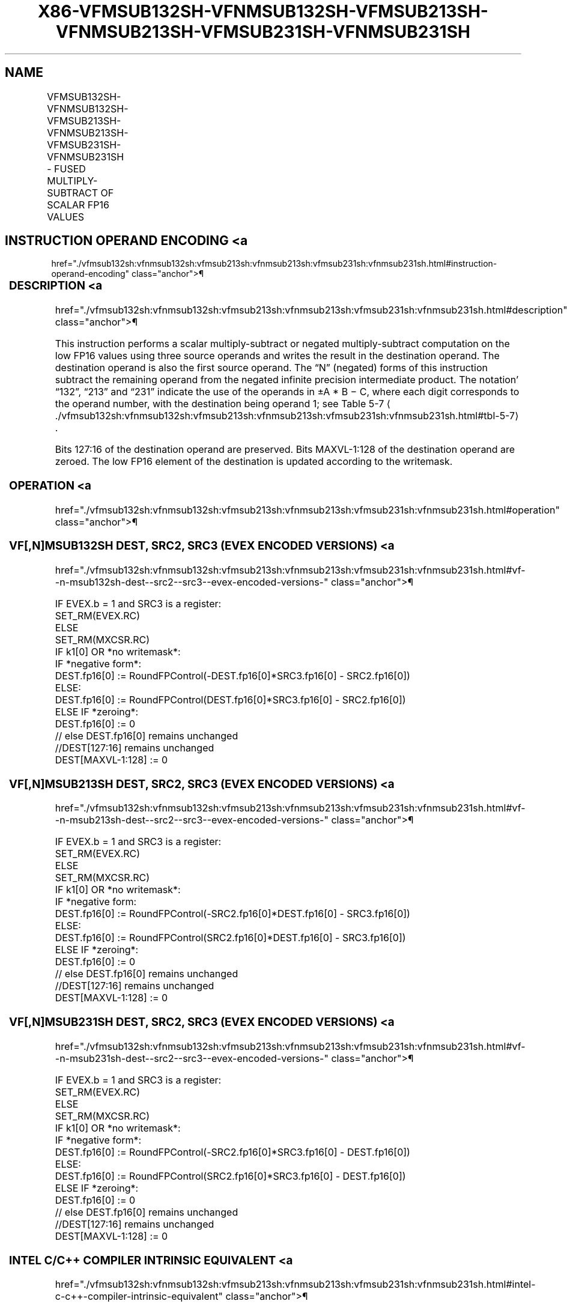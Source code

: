 '\" t
.nh
.TH "X86-VFMSUB132SH-VFNMSUB132SH-VFMSUB213SH-VFNMSUB213SH-VFMSUB231SH-VFNMSUB231SH" "7" "December 2023" "Intel" "Intel x86-64 ISA Manual"
.SH NAME
VFMSUB132SH-VFNMSUB132SH-VFMSUB213SH-VFNMSUB213SH-VFMSUB231SH-VFNMSUB231SH - FUSED MULTIPLY-SUBTRACT OF SCALAR FP16 VALUES
.TS
allbox;
l l l l l 
l l l l l .
\fBInstruction En Bit Mode Flag Support Instruction En Bit Mode Flag Support 64/32 CPUID Feature Instruction En Bit Mode Flag CPUID Feature Instruction En Bit Mode Flag Op/ 64/32 CPUID Feature Instruction En Bit Mode Flag 64/32 CPUID Feature Instruction En Bit Mode Flag CPUID Feature Instruction En Bit Mode Flag Op/ 64/32 CPUID Feature\fP	\fB\fP	\fBSupport\fP	\fB\fP	\fBDescription\fP
T{
EVEX.LLIG.66.MAP6.W0 9B /r VFMSUB132SH xmm1{k1}{z}, xmm2, xmm3/m16 {er}
T}	A	V/V	AVX512-FP16	T{
Multiply FP16 values from xmm1 and xmm3/m16, subtract xmm2, and store the result in xmm1 subject to writemask k1.
T}
T{
EVEX.LLIG.66.MAP6.W0 AB /r VFMSUB213SH xmm1{k1}{z}, xmm2, xmm3/m16 {er}
T}	A	V/V	AVX512-FP16	T{
Multiply FP16 values from xmm1 and xmm2, subtract xmm3/m16, and store the result in xmm1 subject to writemask k1.
T}
T{
EVEX.LLIG.66.MAP6.W0 BB /r VFMSUB231SH xmm1{k1}{z}, xmm2, xmm3/m16 {er}
T}	A	V/V	AVX512-FP16	T{
Multiply FP16 values from xmm2 and xmm3/m16, subtract xmm1, and store the result in xmm1 subject to writemask k1.
T}
T{
EVEX.LLIG.66.MAP6.W0 9F /r VFNMSUB132SH xmm1{k1}{z}, xmm2, xmm3/m16 {er}
T}	A	V/V	AVX512-FP16	T{
Multiply FP16 values from xmm1 and xmm3/m16, and negate the value. Subtract xmm2 from this value, and store the result in xmm1 subject to writemask k1.
T}
T{
EVEX.LLIG.66.MAP6.W0 AF /r VFNMSUB213SH xmm1{k1}{z}, xmm2, xmm3/m16 {er}
T}	A	V/V	AVX512-FP16	T{
Multiply FP16 values from xmm1 and xmm2, and negate the value. Subtract xmm3/m16 from this value, and store the result in xmm1 subject to writemask k1.
T}
T{
EVEX.LLIG.66.MAP6.W0 BF /r VFNMSUB231SH xmm1{k1}{z}, xmm2, xmm3/m16 {er}
T}	A	V/V	AVX512-FP16	T{
Multiply FP16 values from xmm2 and xmm3/m16, and negate the value. Subtract xmm1 from this value, and store the result in xmm1 subject to writemask k1.
T}
.TE

.SH INSTRUCTION OPERAND ENCODING <a
href="./vfmsub132sh:vfnmsub132sh:vfmsub213sh:vfnmsub213sh:vfmsub231sh:vfnmsub231sh.html#instruction-operand-encoding"
class="anchor">¶

.TS
allbox;
l l l l l l 
l l l l l l .
\fBOp/En\fP	\fBTuple\fP	\fBOperand 1\fP	\fBOperand 2\fP	\fBOperand 3\fP	\fBOperand 4\fP
A	Scalar	ModRM:reg (r, w)	VEX.vvvv (r)	ModRM:r/m (r)	N/A
.TE

.SS DESCRIPTION <a
href="./vfmsub132sh:vfnmsub132sh:vfmsub213sh:vfnmsub213sh:vfmsub231sh:vfnmsub231sh.html#description"
class="anchor">¶

.PP
This instruction performs a scalar multiply-subtract or negated
multiply-subtract computation on the low FP16 values using three source
operands and writes the result in the destination operand. The
destination operand is also the first source operand. The “N” (negated)
forms of this instruction subtract the remaining operand from the
negated infinite precision intermediate product. The notation’ “132”,
“213” and “231” indicate the use of the operands in ±A * B − C, where
each digit corresponds to the operand number, with the destination being
operand 1; see Table
5-7
\[la]./vfmsub132sh:vfnmsub132sh:vfmsub213sh:vfnmsub213sh:vfmsub231sh:vfnmsub231sh.html#tbl\-5\-7\[ra]\&.

.PP
Bits 127:16 of the destination operand are preserved. Bits MAXVL-1:128
of the destination operand are zeroed. The low FP16 element of the
destination is updated according to the writemask.

.SS OPERATION <a
href="./vfmsub132sh:vfnmsub132sh:vfmsub213sh:vfnmsub213sh:vfmsub231sh:vfnmsub231sh.html#operation"
class="anchor">¶

.SS VF[,N]MSUB132SH DEST, SRC2, SRC3 (EVEX ENCODED VERSIONS) <a
href="./vfmsub132sh:vfnmsub132sh:vfmsub213sh:vfnmsub213sh:vfmsub231sh:vfnmsub231sh.html#vf--n-msub132sh-dest--src2--src3--evex-encoded-versions-"
class="anchor">¶

.EX
IF EVEX.b = 1 and SRC3 is a register:
    SET_RM(EVEX.RC)
ELSE
    SET_RM(MXCSR.RC)
IF k1[0] OR *no writemask*:
    IF *negative form*:
        DEST.fp16[0] := RoundFPControl(-DEST.fp16[0]*SRC3.fp16[0] - SRC2.fp16[0])
    ELSE:
        DEST.fp16[0] := RoundFPControl(DEST.fp16[0]*SRC3.fp16[0] - SRC2.fp16[0])
ELSE IF *zeroing*:
    DEST.fp16[0] := 0
// else DEST.fp16[0] remains unchanged
//DEST[127:16] remains unchanged
DEST[MAXVL-1:128] := 0
.EE

.SS VF[,N]MSUB213SH DEST, SRC2, SRC3 (EVEX ENCODED VERSIONS) <a
href="./vfmsub132sh:vfnmsub132sh:vfmsub213sh:vfnmsub213sh:vfmsub231sh:vfnmsub231sh.html#vf--n-msub213sh-dest--src2--src3--evex-encoded-versions-"
class="anchor">¶

.EX
IF EVEX.b = 1 and SRC3 is a register:
    SET_RM(EVEX.RC)
ELSE
    SET_RM(MXCSR.RC)
IF k1[0] OR *no writemask*:
    IF *negative form:
        DEST.fp16[0] := RoundFPControl(-SRC2.fp16[0]*DEST.fp16[0] - SRC3.fp16[0])
    ELSE:
        DEST.fp16[0] := RoundFPControl(SRC2.fp16[0]*DEST.fp16[0] - SRC3.fp16[0])
ELSE IF *zeroing*:
    DEST.fp16[0] := 0
// else DEST.fp16[0] remains unchanged
//DEST[127:16] remains unchanged
DEST[MAXVL-1:128] := 0
.EE

.SS VF[,N]MSUB231SH DEST, SRC2, SRC3 (EVEX ENCODED VERSIONS) <a
href="./vfmsub132sh:vfnmsub132sh:vfmsub213sh:vfnmsub213sh:vfmsub231sh:vfnmsub231sh.html#vf--n-msub231sh-dest--src2--src3--evex-encoded-versions-"
class="anchor">¶

.EX
IF EVEX.b = 1 and SRC3 is a register:
    SET_RM(EVEX.RC)
ELSE
    SET_RM(MXCSR.RC)
IF k1[0] OR *no writemask*:
    IF *negative form*:
        DEST.fp16[0] := RoundFPControl(-SRC2.fp16[0]*SRC3.fp16[0] - DEST.fp16[0])
    ELSE:
        DEST.fp16[0] := RoundFPControl(SRC2.fp16[0]*SRC3.fp16[0] - DEST.fp16[0])
ELSE IF *zeroing*:
    DEST.fp16[0] := 0
// else DEST.fp16[0] remains unchanged
//DEST[127:16] remains unchanged
DEST[MAXVL-1:128] := 0
.EE

.SS INTEL C/C++ COMPILER INTRINSIC EQUIVALENT <a
href="./vfmsub132sh:vfnmsub132sh:vfmsub213sh:vfnmsub213sh:vfmsub231sh:vfnmsub231sh.html#intel-c-c++-compiler-intrinsic-equivalent"
class="anchor">¶

.EX
VFMSUB132SH, VFMSUB213SH, and VFMSUB231SH: __m128h _mm_fmsub_round_sh (__m128h a, __m128h b, __m128h c, const int rounding);

__m128h _mm_mask_fmsub_round_sh (__m128h a, __mmask8 k, __m128h b, __m128h c, const int rounding);

__m128h _mm_mask3_fmsub_round_sh (__m128h a, __m128h b, __m128h c, __mmask8 k, const int rounding);

__m128h _mm_maskz_fmsub_round_sh (__mmask8 k, __m128h a, __m128h b, __m128h c, const int rounding);

__m128h _mm_fmsub_sh (__m128h a, __m128h b, __m128h c);

__m128h _mm_mask_fmsub_sh (__m128h a, __mmask8 k, __m128h b, __m128h c);

__m128h _mm_mask3_fmsub_sh (__m128h a, __m128h b, __m128h c, __mmask8 k);

__m128h _mm_maskz_fmsub_sh (__mmask8 k, __m128h a, __m128h b, __m128h c);

VFNMSUB132SH, VFNMSUB213SH, and VFNMSUB231SH: __m128h _mm_fnmsub_round_sh (__m128h a, __m128h b, __m128h c, const int rounding);

__m128h _mm_mask_fnmsub_round_sh (__m128h a, __mmask8 k, __m128h b, __m128h c, const int rounding);

__m128h _mm_mask3_fnmsub_round_sh (__m128h a, __m128h b, __m128h c, __mmask8 k, const int rounding);

__m128h _mm_maskz_fnmsub_round_sh (__mmask8 k, __m128h a, __m128h b, __m128h c, const int rounding);

__m128h _mm_fnmsub_sh (__m128h a, __m128h b, __m128h c);

__m128h _mm_mask_fnmsub_sh (__m128h a, __mmask8 k, __m128h b, __m128h c);

__m128h _mm_mask3_fnmsub_sh (__m128h a, __m128h b, __m128h c, __mmask8 k);

__m128h _mm_maskz_fnmsub_sh (__mmask8 k, __m128h a, __m128h b, __m128h c);
.EE

.SS SIMD FLOATING-POINT EXCEPTIONS <a
href="./vfmsub132sh:vfnmsub132sh:vfmsub213sh:vfnmsub213sh:vfmsub231sh:vfnmsub231sh.html#simd-floating-point-exceptions"
class="anchor">¶

.PP
Invalid, Underflow, Overflow, Precision, Denormal

.SS OTHER EXCEPTIONS <a
href="./vfmsub132sh:vfnmsub132sh:vfmsub213sh:vfnmsub213sh:vfmsub231sh:vfnmsub231sh.html#other-exceptions"
class="anchor">¶

.PP
EVEX-encoded instructions, see Table
2-47, “Type E3 Class Exception Conditions.”

.SH COLOPHON
This UNOFFICIAL, mechanically-separated, non-verified reference is
provided for convenience, but it may be
incomplete or
broken in various obvious or non-obvious ways.
Refer to Intel® 64 and IA-32 Architectures Software Developer’s
Manual
\[la]https://software.intel.com/en\-us/download/intel\-64\-and\-ia\-32\-architectures\-sdm\-combined\-volumes\-1\-2a\-2b\-2c\-2d\-3a\-3b\-3c\-3d\-and\-4\[ra]
for anything serious.

.br
This page is generated by scripts; therefore may contain visual or semantical bugs. Please report them (or better, fix them) on https://github.com/MrQubo/x86-manpages.
